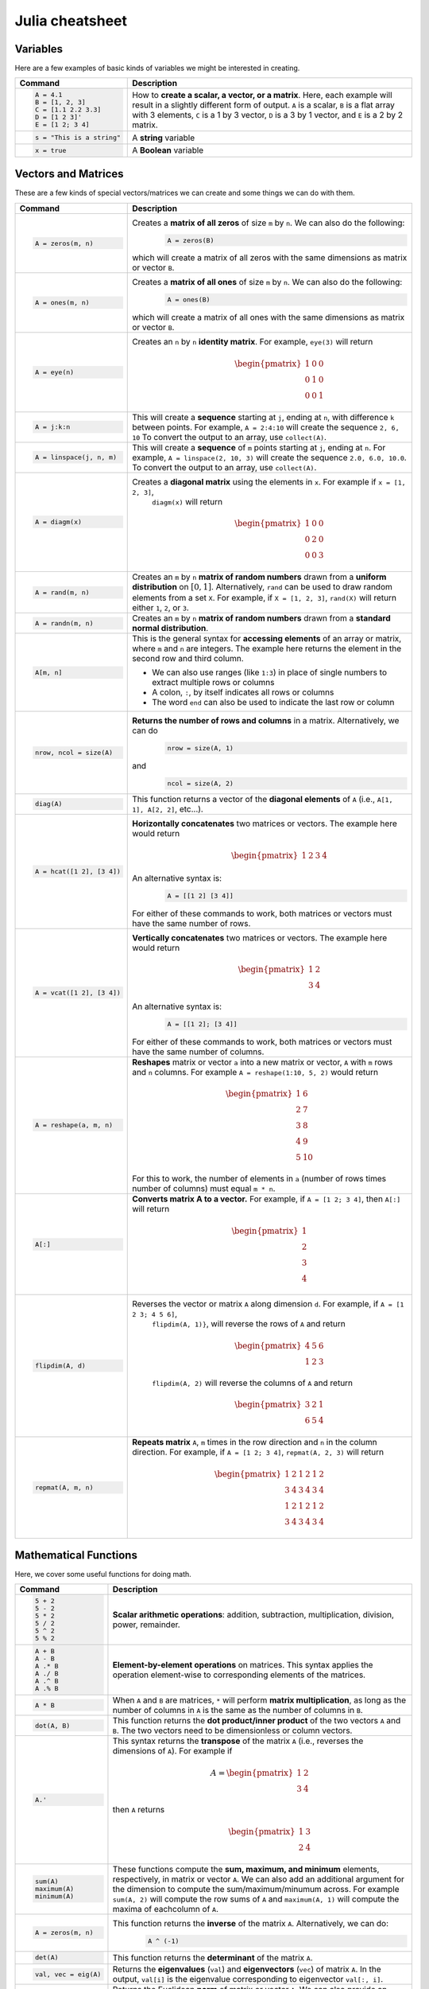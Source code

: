 .. _julia-cheatsheet:

Julia cheatsheet
================

Variables
---------

Here are a few examples of basic kinds of variables we might be interested in creating.

.. container:: singlelang-table julia-table

	+---------------------------+---------------------------------------------------------------------------------------------------------------+
	| Command                   |                                             Description                                                       |
	+===========================+===============================================================================================================+
	| .. code-block:: julia     | How to **create a scalar, a vector, or a matrix**. Here, each example will result in a slightly different form|
	|                           | of output. ``A`` is a scalar, ``B`` is a flat array with 3 elements, ``C`` is a 1 by 3 vector, ``D`` is a 3 by|
	|    A = 4.1                | 1 vector, and ``E`` is a 2 by 2 matrix.                                                                       |
	|    B = [1, 2, 3]          |                                                                                                               |
	|    C = [1.1 2.2 3.3]      |                                                                                                               |
	|    D = [1 2 3]'           |                                                                                                               |
	|    E = [1 2; 3 4]         |                                                                                                               |
	+---------------------------+---------------------------------------------------------------------------------------------------------------+
	| .. code-block:: julia     | A **string** variable                                                                                         |
	|                           |                                                                                                               |
	|    s = "This is a string" |                                                                                                               |
	+---------------------------+---------------------------------------------------------------------------------------------------------------+
	| .. code-block:: julia     | A **Boolean** variable                                                                                        |
	|                           |                                                                                                               |
	|    x = true               |                                                                                                               |
	+---------------------------+---------------------------------------------------------------------------------------------------------------+  

Vectors and Matrices
--------------------
These are a few kinds of special vectors/matrices we can create and some things we can do with them.

.. container:: singlelang-table julia-table

	+---------------------------+--------------------------------------------------------------------------------------------------------+
	| Command                   |      Description                                                                                       |
	+===========================+========================================================================================================+
	| .. code-block:: julia     | Creates a **matrix of all zeros** of size ``m`` by ``n``. We can also do the following:                |
	|                           |  .. code-block:: julia                                                                                 |
	|    A = zeros(m, n)        |                                                                                                        |
	|                           |     A = zeros(B)                                                                                       |
	|                           | which will create a matrix of all zeros with the same dimensions as matrix or vector ``B``.            | 
	+---------------------------+--------------------------------------------------------------------------------------------------------+
	| .. code-block:: julia     | Creates a **matrix of all ones** of size ``m`` by ``n``. We can also do the following:                 |
	|                           |  .. code-block:: julia                                                                                 |
	|    A = ones(m, n)         |                                                                                                        |
	|                           |     A = ones(B)                                                                                        |
	|                           | which will create a matrix of all ones with the same dimensions as matrix or vector ``B``.             | 
	+---------------------------+--------------------------------------------------------------------------------------------------------+
	| .. code-block:: julia     | Creates an ``n`` by ``n`` **identity matrix**. For example, ``eye(3)`` will return                     |
	|                           |  .. math::                                                                                             |
	|    A = eye(n)             |                                                                                                        |
	|                           |     \begin{pmatrix}                                                                                    |
	|                           |     1 & 0 & 0\\                                                                                        |
	|                           |     0 & 1 & 0\\                                                                                        |
	|                           |     0 & 0 & 1                                                                                          |
	|                           |     \end{pmatrix}                                                                                      |
	+---------------------------+--------------------------------------------------------------------------------------------------------+
	| .. code-block:: julia     | This will create a **sequence** starting at ``j``, ending at ``n``, with difference                    |
	|                           | ``k`` between points. For example, ``A = 2:4:10`` will create the sequence ``2, 6, 10``                |
	|    A = j:k:n              | To convert the output to an array, use ``collect(A)``.                                                 |
	+---------------------------+--------------------------------------------------------------------------------------------------------+
	| .. code-block:: julia     | This will create a **sequence** of ``m`` points starting at ``j``, ending at ``n``. For example,       |
	|                           | ``A = linspace(2, 10, 3)`` will create the sequence ``2.0, 6.0, 10.0``. To convert the output to an    |
	|    A = linspace(j, n, m)  | array, use ``collect(A)``.                                                                             |         
	+---------------------------+--------------------------------------------------------------------------------------------------------+
	| .. code-block:: julia     | Creates a **diagonal matrix** using the elements in ``x``.  For example if ``x = [1, 2, 3]``,          |
	|                           |  ``diagm(x)`` will return                                                                              |
	|    A = diagm(x)           |                                                                                                        |
	|                           |  .. math::                                                                                             |
	|                           |                                                                                                        |
	|                           |     \begin{pmatrix}                                                                                    |
	|                           |     1 & 0 & 0\\                                                                                        |
	|                           |     0 & 2 & 0\\                                                                                        |
	|                           |     0 & 0 & 3                                                                                          |
	|                           |     \end{pmatrix}                                                                                      |
	+---------------------------+--------------------------------------------------------------------------------------------------------+
	| .. code-block:: julia     | Creates an ``m`` by ``n`` **matrix of random numbers** drawn from a **uniform distribution** on        |
	|                           | :math:`[0, 1]`. Alternatively, ``rand`` can be used to draw random elements from a set ``X``. For      |
	|    A = rand(m, n)         | example, if ``X = [1, 2, 3]``, ``rand(X)`` will return either ``1``, ``2``, or ``3``.                  |    
	+---------------------------+--------------------------------------------------------------------------------------------------------+
	| .. code-block:: julia     | Creates an ``m`` by ``n`` **matrix of random numbers** drawn from a **standard normal distribution**.  |
	|                           |                                                                                                        |
	|    A = randn(m, n)        |                                                                                                        |
	+---------------------------+--------------------------------------------------------------------------------------------------------+
	| .. code-block:: julia     | This is the general syntax for **accessing elements** of an array or matrix, where ``m`` and ``n`` are |
	|                           | integers. The example here returns the element in the second row and third column.                     |
	|                           |                                                                                                        |
	|    A[m, n]                | * We can also use ranges (like ``1:3``) in place of single numbers to extract multiple rows or columns |
	|                           |                                                                                                        |
	|                           | * A colon, ``:``, by itself indicates all rows or columns                                              |
	|                           |                                                                                                        |
	|                           | * The word ``end`` can also be used to indicate the last row or column                                 |
	+---------------------------+--------------------------------------------------------------------------------------------------------+
	| .. code-block:: julia     | **Returns the number of rows and columns** in a matrix. Alternatively, we can do                       |
	|                           |  .. code-block:: julia                                                                                 |
	|    nrow, ncol = size(A)   |                                                                                                        |
	|                           |    nrow = size(A, 1)                                                                                   |
	|                           |                                                                                                        |
	|                           | and                                                                                                    |
	|                           |  .. code-block:: julia                                                                                 |
	|                           |                                                                                                        |
	|                           |     ncol = size(A, 2)                                                                                  |
	|                           |                                                                                                        |
	+---------------------------+--------------------------------------------------------------------------------------------------------+
	| .. code-block:: julia     | This function returns a vector of the **diagonal elements** of ``A``                                   |
	|                           | (i.e., ``A[1, 1], A[2, 2]``, etc...).                                                                  |
	|    diag(A)                |                                                                                                        |
	+---------------------------+--------------------------------------------------------------------------------------------------------+
	| .. code-block:: julia     | **Horizontally concatenates** two matrices or vectors. The example here would return                   |
	|                           |  .. math::                                                                                             |
	|    A = hcat([1 2], [3 4]) |                                                                                                        |
	|                           |     \begin{pmatrix}                                                                                    |
	|                           |     1 & 2 & 3 & 4                                                                                      |
	|                           |     \end{pmatrix}                                                                                      |
	|                           |                                                                                                        |
	|                           | An alternative syntax is:                                                                              |
	|                           |  .. code-block:: julia                                                                                 |
	|                           |                                                                                                        |
	|                           |     A = [[1 2] [3 4]]                                                                                  |
	|                           |                                                                                                        |
	|                           | For either of these commands to work, both matrices or vectors must have the same number of rows.      |
	+---------------------------+--------------------------------------------------------------------------------------------------------+
	| .. code-block:: julia     | **Vertically concatenates** two matrices or vectors. The example here would return                     |
	|                           |  .. math::                                                                                             |
	|    A = vcat([1 2], [3 4]) |                                                                                                        |
	|                           |     \begin{pmatrix}                                                                                    |
	|                           |     1 & 2 \\                                                                                           |
	|                           |     3 & 4                                                                                              |
	|                           |     \end{pmatrix}                                                                                      |
	|                           |                                                                                                        |
	|                           | An alternative syntax is:                                                                              |
	|                           |  .. code-block:: julia                                                                                 |
	|                           |                                                                                                        |
	|                           |     A = [[1 2]; [3 4]]                                                                                 |
	|                           |                                                                                                        |
	|                           | For either of these commands to work, both matrices or vectors must have the same number of columns.   |
	+---------------------------+--------------------------------------------------------------------------------------------------------+
	| .. code-block:: julia     | **Reshapes** matrix or vector ``a`` into a new matrix or vector, ``A`` with ``m`` rows                 |
	|                           | and ``n`` columns. For example ``A = reshape(1:10, 5, 2)`` would return                                |
	|                           |                                                                                                        |
	|    A = reshape(a, m, n)   |  .. math::                                                                                             |
	|                           |                                                                                                        |
	|                           |    \begin{pmatrix}                                                                                     |
	|                           |    1 & 6 \\                                                                                            |
	|                           |    2 & 7 \\                                                                                            |
	|                           |    3 & 8 \\                                                                                            |
	|                           |    4 & 9 \\                                                                                            |
	|                           |    5 & 10                                                                                              |
	|                           |    \end{pmatrix}                                                                                       |
	|                           |                                                                                                        |
	|                           | For this to work, the number  of elements in ``a`` (number of rows times number of columns) must       |
	|                           | equal ``m * n``.                                                                                       |
	+---------------------------+--------------------------------------------------------------------------------------------------------+
	| .. code-block:: julia     | **Converts matrix A to a vector.** For example, if ``A = [1 2; 3 4]``, then ``A[:]`` will return       |
	|                           |                                                                                                        |
	|    A[:]                   |                                                                                                        |
	|                           |  .. math::                                                                                             |
	|                           |                                                                                                        |
	|                           |    \begin{pmatrix}                                                                                     |
	|                           |    1 \\                                                                                                |
	|                           |    2 \\                                                                                                |
	|                           |    3 \\                                                                                                |
	|                           |    4                                                                                                   |
	|                           |    \end{pmatrix}                                                                                       |
	+---------------------------+--------------------------------------------------------------------------------------------------------+
	| .. code-block:: julia     | Reverses the vector or matrix ``A`` along dimension ``d``. For example, if ``A = [1 2 3; 4 5 6]``,     |
	|                           |  ``flipdim(A, 1)}``, will reverse the rows of ``A`` and return                                         |
	|    flipdim(A, d)          |                                                                                                        |     
	|                           |  .. math::                                                                                             |
	|                           |                                                                                                        |
	|                           |     \begin{pmatrix}                                                                                    |
	|                           |     4 & 5 & 6 \\                                                                                       |
	|                           |     1 & 2 & 3                                                                                          |
	|                           |     \end{pmatrix}                                                                                      |
	|                           |                                                                                                        |
	|                           |  ``flipdim(A, 2)`` will reverse the columns of ``A`` and return                                        |
	|                           |                                                                                                        |	
	|                           |  .. math::                                                                                             |
	|                           |                                                                                                        |
	|                           |     \begin{pmatrix}                                                                                    |
	|                           |     3 & 2 & 1 \\                                                                                       |
	|                           |     6 & 5 & 4                                                                                          |
	|                           |     \end{pmatrix}                                                                                      |
	+---------------------------+--------------------------------------------------------------------------------------------------------+
	| .. code-block:: julia     | **Repeats matrix** ``A``, ``m`` times in the row direction and ``n`` in the column direction.          |
	|                           | For example, if ``A = [1 2; 3 4]``, ``repmat(A, 2, 3)`` will return                                    |
	|    repmat(A, m, n)        |  .. math::                                                                                             |
	|                           |                                                                                                        |
	|                           |     \begin{pmatrix}                                                                                    |
	|                           |     1 & 2 & 1 & 2 & 1 & 2 \\                                                                           |
	|                           |     3 & 4 & 3 & 4 & 3 & 4 \\                                                                           |
	|                           |     1 & 2 & 1 & 2 & 1 & 2 \\                                                                           |
	|                           |     3 & 4 & 3 & 4 & 3 & 4                                                                              |
	|                           |     \end{pmatrix}                                                                                      |
	|                           |                                                                                                        |
	+---------------------------+--------------------------------------------------------------------------------------------------------+

Mathematical Functions
----------------------
Here, we cover some useful functions for doing math.

.. container:: singlelang-table julia-table

	+---------------------------+--------------------------------------------------------------------------------------------------------+
	| Command                   |      Description                                                                                       |
	+===========================+========================================================================================================+
	| .. code-block:: julia     | **Scalar arithmetic operations**: addition, subtraction, multiplication, division, power, remainder.   |
	|                           |                                                                                                        |
	|    5 + 2                  |                                                                                                        |
	|    5 - 2                  |                                                                                                        |
	|    5 * 2                  |                                                                                                        |
	|    5 / 2                  |                                                                                                        |
	|    5 ^ 2                  |                                                                                                        |
	|    5 % 2                  |                                                                                                        |
	+---------------------------+--------------------------------------------------------------------------------------------------------+
	| .. code-block:: julia     | **Element-by-element operations** on matrices. This syntax applies the operation element-wise to       |
	|                           | corresponding elements of the matrices.                                                                |
	|                           |                                                                                                        |
	|    A + B                  |                                                                                                        |
	|    A - B                  |                                                                                                        |
	|    A .* B                 |                                                                                                        |
	|    A ./ B                 |                                                                                                        |
	|    A .^ B                 |                                                                                                        |
	|    A .% B                 |                                                                                                        |
	+---------------------------+--------------------------------------------------------------------------------------------------------+
	| .. code-block:: julia     | When ``A`` and ``B`` are matrices, ``*`` will perform **matrix multiplication**, as long as the number |
	|                           | of columns in ``A`` is the same as the number of columns in ``B``.                                     |
	|    A * B                  |                                                                                                        |
	+---------------------------+--------------------------------------------------------------------------------------------------------+
	| .. code-block:: julia     | This function returns the **dot product/inner product** of the two vectors ``A`` and ``B``. The two    |
	|                           | vectors need to be dimensionless or column vectors.                                                    |
	|    dot(A, B)              |                                                                                                        |
	+---------------------------+--------------------------------------------------------------------------------------------------------+
	| .. code-block:: julia     | This syntax returns the **transpose** of the matrix ``A`` (i.e., reverses the dimensions of ``A``).    |
	|                           | For example if                                                                                         |
	|    A.'                    |  .. math::                                                                                             |
	|                           |                                                                                                        |
	|                           |     A = \begin{pmatrix}                                                                                |
	|                           |     1 & 2 \\                                                                                           |
	|                           |     3 & 4                                                                                              |
	|                           |     \end{pmatrix}                                                                                      |
	|                           |                                                                                                        |
	|                           | then ``A`` returns                                                                                     |
	|                           |  .. math::                                                                                             |
	|                           |                                                                                                        |
	|                           |     \begin{pmatrix}                                                                                    |
	|                           |     1 & 3 \\                                                                                           |
	|                           |     2 & 4                                                                                              |
	|                           |     \end{pmatrix}                                                                                      |
	|                           |                                                                                                        |
	+---------------------------+--------------------------------------------------------------------------------------------------------+
	| .. code-block:: julia     | These functions compute the **sum, maximum, and minimum** elements, respectively, in matrix or vector  |
	|                           | ``A``. We can also add an additional argument for the dimension to compute the sum/maximum/minumum     |
	|    sum(A)                 | across. For example ``sum(A, 2)`` will compute the row sums of ``A`` and ``maximum(A, 1)`` will compute|
	|    maximum(A)             | the maxima of eachcolumn of ``A``.                                                                     |
	|    minimum(A)             |                                                                                                        |
	|                           |                                                                                                        |
	|                           |                                                                                                        |
	+---------------------------+--------------------------------------------------------------------------------------------------------+
	| .. code-block:: julia     | This function returns the **inverse** of the matrix ``A``. Alternatively, we can do:                   |
	|                           |   .. code-block:: julia                                                                                |
	|    A = zeros(m, n)        |                                                                                                        |
	|                           |     A ^ (-1)                                                                                           |
	+---------------------------+--------------------------------------------------------------------------------------------------------+
	| .. code-block:: julia     | This function returns the **determinant** of the matrix ``A``.                                         |
	|                           |                                                                                                        |
	|    det(A)                 |                                                                                                        |
	+---------------------------+--------------------------------------------------------------------------------------------------------+
	| .. code-block:: julia     | Returns the **eigenvalues** (``val``) and **eigenvectors** (``vec``) of matrix ``A``. In the output,   |
	|                           | ``val[i]`` is the eigenvalue corresponding to eigenvector ``val[:, i]``.                               |
	|    val, vec = eig(A)      |                                                                                                        |
	+---------------------------+--------------------------------------------------------------------------------------------------------+
	| .. code-block:: julia     | Returns the Euclidean **norm** of matrix or vector ``A``. We can also provide an argument ``p``, like  |
	|                           | so:                                                                                                    |
	|    norm(A)                |                                                                                                        |
	|                           |   .. code-block:: julia                                                                                |
	|                           |                                                                                                        |
	|                           |     norm(A, p)                                                                                         |
	|                           |                                                                                                        |
	|                           | which will compute the ``p``-norm (the default ``p`` is 2). If ``A`` is a matrix, valid values of ``p``|
	|                           | are \texttt{1, 2} and \texttt{Inf}.                                                                    |
	|                           |                                                                                                        |
	+---------------------------+--------------------------------------------------------------------------------------------------------+
	| .. code-block:: julia     | If ``A`` is square, this syntax **solves the linear system** :math:`Ax = b`. Therefore, it returns     | 
	|                           | ``x`` such that ``A * x = b``. If ``A`` is rectangular, it **solves for the least-squares solution**   |
	|    A \ b                  | to the problem.                                                                                        |
	|                           |                                                                                                        |
	+---------------------------+--------------------------------------------------------------------------------------------------------+

Programming
-----------
The following are useful basics for Julia programming.

.. container:: singlelang-table julia-table

	+-----------------------------------+--------------------------------------------------------------------------------------------------------+
	| Command                           |      Description                                                                                       |
	+===================================+========================================================================================================+
	| .. code-block:: julia             | Two ways to make **comments**. Comments are useful for annotating code and explaining what it does.    |
	|                                   | The first example limits your comment to one line and the second example allows the comments to span   | 
	|                                   | multiple lines between the ``#=`` and ``=#``.                                                          |
	|    # One line comment             |                                                                                                        |
	|                                   |                                                                                                        |
	|    #=                             |                                                                                                        |
	|    Comment block                  |                                                                                                        |
	|    =#                             |                                                                                                        |
	+-----------------------------------+--------------------------------------------------------------------------------------------------------+
	| .. code-block:: julia             | A **for loop** is used to perform a sequence of commands for each element in an iterable object,       | 
	|                                   | such as an array. For example, the following for loop fills the vector ``l`` with the squares of the   |
	|    for i in iterable              | integers from 1 to 3:                                                                                  |
	|    	# do something              |   .. code-block:: julia                                                                                |
	|    end                            |                                                                                                        |
	|                                   |     N = 3                                                                                              |
	|                                   |     l = zeros(N, 1)                                                                                    |
	|                                   |     for i = 1:N                                                                                        |
	|                                   |        l[i] = i ^ 2                                                                                    |
	|                                   |     end                                                                                                |
	+-----------------------------------+--------------------------------------------------------------------------------------------------------+
	| .. code-block:: julia             | A **while loop** performs a sequence of commands as long as some condition is true. For example, the   |
	|                                   | following while loop achieves the same result as the for loop above                                    |
	|    while i <= N                   |                                                                                                        |
	|    	# do something              |   .. code-block:: julia                                                                                |
	|    end                            |                                                                                                        |
	|                                   |     N = 3                                                                                              |
	|                                   |     l = zeros(N, 1)                                                                                    |
	|                                   |     i = 1                                                                                              |
	|                                   |     while i <= N                                                                                       |
	|                                   |        l[i] = i ^ 2                                                                                    |
	|                                   |        i = i + 1                                                                                       |
	|                                   |     end                                                                                                |
	+-----------------------------------+--------------------------------------------------------------------------------------------------------+
	| .. code-block:: julia             | An **if/else statement** performs commands if a condition is met. For example, the following squares   |
	|                                   | ``x`` if ``x`` is 5, and cubes it otherwise:                                                           |
	|    if i <= N                      |                                                                                                        |
	|    	# do something              |   .. code-block:: julia                                                                                |
	|    else                           |                                                                                                        |
	|    	# do something else         |     if x == 5                                                                                          |
	|    end                            |         x = x ^ 2                                                                                      |
	|                                   |     else                                                                                               |
	|                                   |         x = x ^ 3                                                                                      |
	|                                   |     end                                                                                                |
	|                                   |                                                                                                        |
	|                                   | We can also just have an if statement on its own, in which case it would square ``x`` if ``x`` is 5,   |
	|                                   | and do nothing otherwise.                                                                              |
	|                                   |                                                                                                        |
	|                                   |   .. code-block:: julia                                                                                |
	|                                   |                                                                                                        |
	|                                   |     if x == 5                                                                                          |
	|                                   |         x = x ^ 2                                                                                      |
	|                                   |     end                                                                                                |
	+-----------------------------------+--------------------------------------------------------------------------------------------------------+
	| .. code-block:: julia             | These are two ways to define **functions**. Both examples here define equivalent functions.            |
	|                                   |                                                                                                        |
	|    fun(x, y) = 5 * x + y          | The first method is for defining a function on one line. The name of the function is ``fun`` and it    |
	|                                   | takes two inputs, ``x`` and ``y``, which are specified between the parentheses. The code after the     |
	|    function fun(x, y)             | equals sign tells Julia what the output of the function is.                                            |
	|    	ret = 5 * x                 |                                                                                                        |
	|    	return ret + y              | The second method is used to create functions of more than one line. The name of the function, ``fun``,|
	|    end                            | is specified right after ``function``, and like the one-line version, has its arguments in             |
	|                                   | parentheses. The ``return`` statement specifies the output of the function.                            |
	+-----------------------------------+--------------------------------------------------------------------------------------------------------+
	| .. code-block:: julia             |  How to **print** to screen. We can also print the values of variables to screen:                      |
	|                                   |                                                                                                        |
	|    println("Hello world")         |   .. code-block:: julia                                                                                |
	|                                   |                                                                                                        |
	|                                   |     println("The value of x is $(x).")                                                                 |
	+-----------------------------------+--------------------------------------------------------------------------------------------------------+
